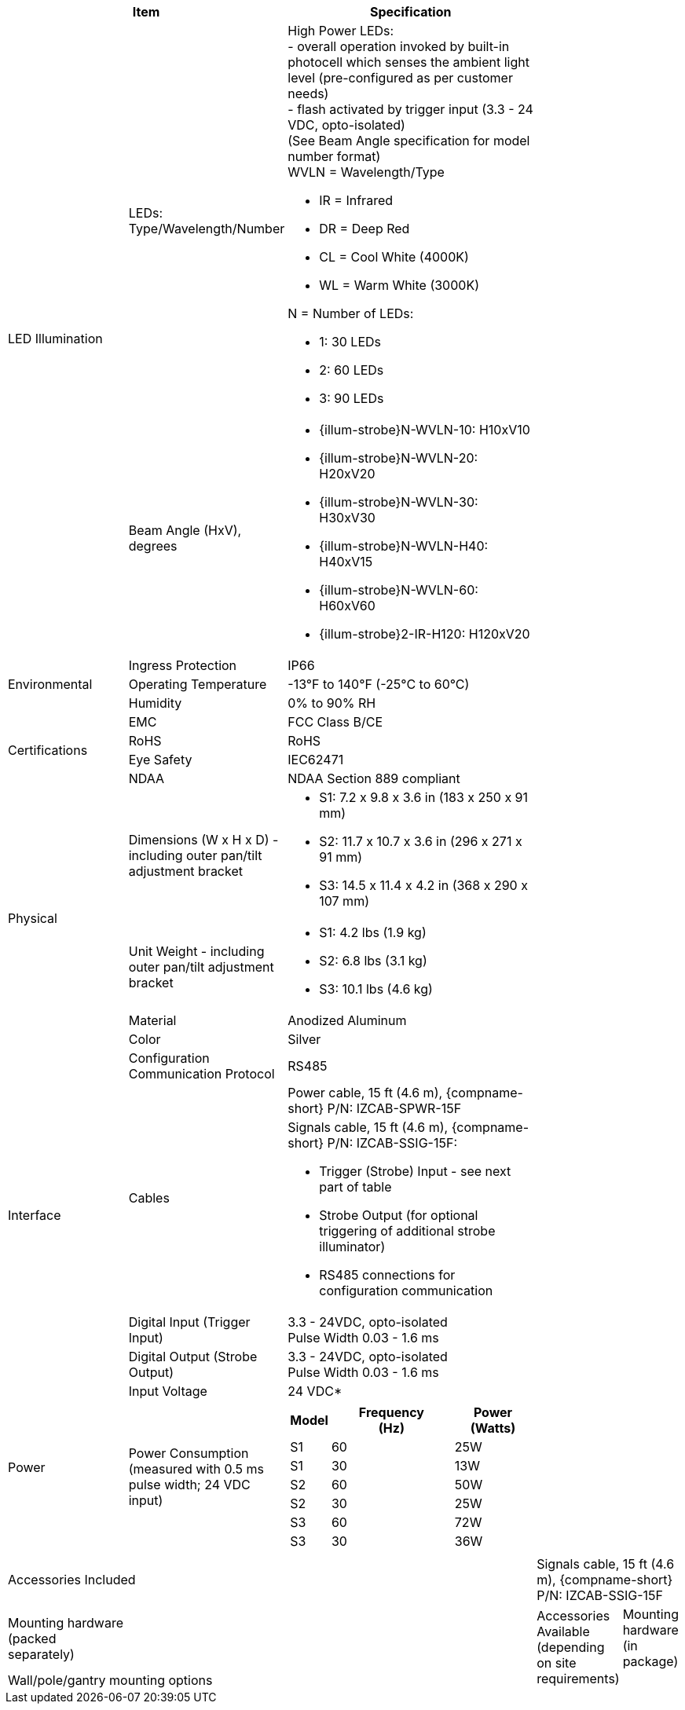 [table.withborders,options="header",cols="24,23,53"]
//[options="header",cols="9,6,11,6,6,63"]
|===
2+.^| Item
//{set:cellbgcolor:#c0c0c0}

.^| Specification
//{set:cellbgcolor:#c0c0c0}


.2+.^| LED Illumination
//{set:cellbgcolor!}
.^| LEDs: +
Type/Wavelength/Number

.^a| High Power LEDs: +
- overall operation invoked by
built-in photocell which
senses the ambient light level
(pre-configured as per customer needs) +
- flash activated by trigger input
(3.3 - 24 VDC, opto-isolated) +
(See Beam Angle specification
for model number format) +
WVLN = Wavelength/Type

* IR = Infrared

* DR = Deep Red

* CL = Cool White (4000K)

* WL = Warm White (3000K)

N = Number of LEDs:

* 1: 30 LEDs

* 2: 60 LEDs

* 3: 90 LEDs

.^| Beam Angle (HxV), +
degrees

.^a| * {illum-strobe}N-WVLN-10: H10xV10

* {illum-strobe}N-WVLN-20: H20xV20

* {illum-strobe}N-WVLN-30: H30xV30

* {illum-strobe}N-WVLN-H40: H40xV15

* {illum-strobe}N-WVLN-60: H60xV60

* {illum-strobe}2-IR-H120: H120xV20

.3+.^| Environmental

.^| Ingress Protection

.^| IP66

.^| Operating Temperature

.^| -13°F to 140°F (-25°C to 60°C)

.^| Humidity

.^| 0% to 90% RH

.4+.^| Certifications

.^| EMC

.^| FCC Class B/CE

.^| RoHS

.^| RoHS

.^| Eye Safety

.^| IEC62471

.^| NDAA

.^| NDAA Section 889 compliant

.4+.^| Physical

.^| Dimensions (W x H x D) - including outer pan/tilt adjustment bracket

.^a| * S1: 7.2 x 9.8 x 3.6 in (183 x 250 x 91 mm)

* S2: 11.7 x 10.7 x 3.6 in (296 x 271 x 91 mm)

* S3: 14.5 x 11.4 x 4.2 in (368 x 290 x 107 mm)

.^| Unit Weight - including outer pan/tilt adjustment bracket

.^a| * S1: 4.2 lbs (1.9 kg)

* S2: 6.8 lbs (3.1 kg)

* S3: 10.1 lbs (4.6 kg)

.^| Material

.^| Anodized Aluminum

.^| Color

.^| Silver

.5+.^| Interface

.^| Configuration Communication Protocol

.^| RS485

.2+.^| Cables

.^| Power cable, 15 ft (4.6 m), {compname-short} P/N: IZCAB-SPWR-15F


.^a| Signals cable, 15 ft (4.6 m), {compname-short} P/N: IZCAB-SSIG-15F:

* Trigger (Strobe) Input - see next part of table

* Strobe Output (for optional triggering of additional strobe illuminator)

* RS485 connections for configuration communication

.^| Digital Input (Trigger Input)

.^| 3.3 - 24VDC, opto-isolated +
Pulse Width 0.03 - 1.6 ms

.^| Digital Output (Strobe Output)

.^| 3.3 - 24VDC, opto-isolated +
Pulse Width 0.03 - 1.6 ms

.2+.^| Power

.^| Input Voltage

.^| 24 VDC+++*+++

.^| Power Consumption (measured with 0.5 ms pulse width; 24 VDC input)

.^a|
[table.withborders,width="100%",cols="10%,55%,35%",options="header",]
!===
!Model ^!Frequency +
(Hz) !Power (Watts)
!S1 !60 !25W
!S1 !30 !13W
!S2 !60 !50W
!S2 !30 !25W
!S3 !60 !72W
!S3 !30 !36W
!===

3.3+.^| Accessories Included
{set:cellbgcolor:#ffffff}


3+.^| 2-axis outer pan/tilt adjustment bracket
{set:cellbgcolor:#ffffff}






3+.^| Power cable, 15 ft (4.6 m), {compname-short} P/N: IZCAB-SPWR-15F
{set:cellbgcolor:#ffffff}






3+.^| Signals cable, 15 ft (4.6 m), {compname-short} P/N: IZCAB-SSIG-15F
{set:cellbgcolor:#ffffff}



2.4+.^| Accessories Available (depending on site requirements)
{set:cellbgcolor:#ffffff}

.2+.^| Mounting hardware (in package)
{set:cellbgcolor:#ffffff}
3+.^| * Slotted steel bands with worm drive fasteners for 4” and 12” circular gantry mounting, 2 of each size
{set:cellbgcolor:#ffffff}






3+.^| * Gantry mounting bracket and screws
{set:cellbgcolor:#ffffff}





.^| Mounting hardware (packed separately)
{set:cellbgcolor:#ffffff}
3+.^| Wall/pole/gantry mounting options
{set:cellbgcolor:#ffffff}





.^| Power Supply
{set:cellbgcolor!}
3+.^| Power Supply 24 VDC*
{set:cellbgcolor:#ffffff}


|===
